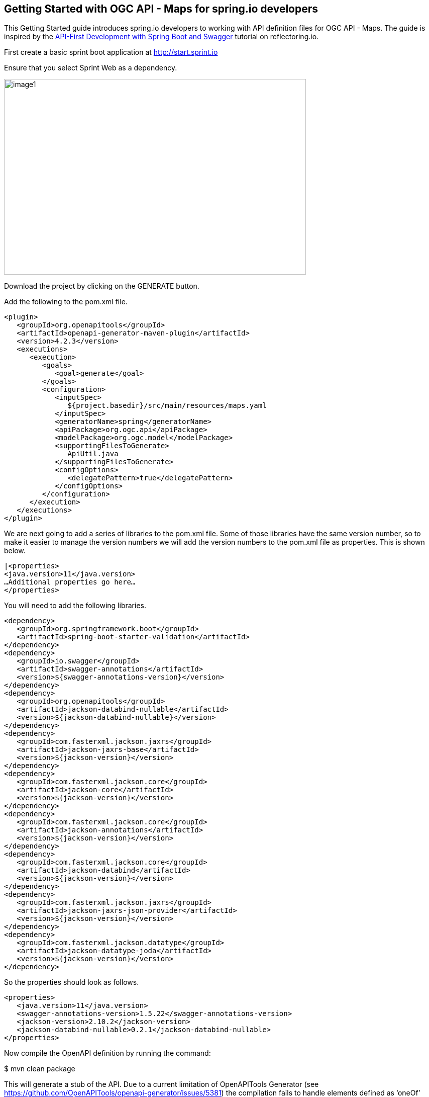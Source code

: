 == Getting Started with OGC API - Maps for spring.io developers

This Getting Started guide introduces spring.io developers to working with API definition files for OGC API - Maps. The guide is inspired by the https://reflectoring.io/spring-boot-openapi/[API-First Development with Spring Boot and Swagger] tutorial on reflectoring.io.

First create a basic sprint boot application at http://start.sprint.io

Ensure that you select Sprint Web as a dependency.

image::images/image1.png[width=601,height=389]

Download the project by clicking on the GENERATE button.

Add the following to the pom.xml file.

[source,xml]
----
<plugin>
   <groupId>org.openapitools</groupId>
   <artifactId>openapi-generator-maven-plugin</artifactId>
   <version>4.2.3</version>
   <executions>
      <execution>
         <goals>
            <goal>generate</goal>
         </goals>
         <configuration>
            <inputSpec>
               ${project.basedir}/src/main/resources/maps.yaml
            </inputSpec>
            <generatorName>spring</generatorName>
            <apiPackage>org.ogc.api</apiPackage>
            <modelPackage>org.ogc.model</modelPackage>
            <supportingFilesToGenerate>
               ApiUtil.java
            </supportingFilesToGenerate>
            <configOptions>
               <delegatePattern>true</delegatePattern>
            </configOptions>
         </configuration>
      </execution>
   </executions>
</plugin>

----

We are next going to add a series of libraries to the pom.xml file. Some
of those libraries have the same version number, so to make it easier to
manage the version numbers we will add the version numbers to the
pom.xml file as properties. This is shown below.

[source,xml]
----
|<properties>
<java.version>11</java.version>
…Additional properties go here…
</properties>
----

You will need to add the following libraries.

[source,xml]
----
<dependency>
   <groupId>org.springframework.boot</groupId>
   <artifactId>spring-boot-starter-validation</artifactId>
</dependency>
<dependency>
   <groupId>io.swagger</groupId>
   <artifactId>swagger-annotations</artifactId>
   <version>${swagger-annotations-version}</version>
</dependency>
<dependency>
   <groupId>org.openapitools</groupId>
   <artifactId>jackson-databind-nullable</artifactId>
   <version>${jackson-databind-nullable}</version>
</dependency>
<dependency>
   <groupId>com.fasterxml.jackson.jaxrs</groupId>
   <artifactId>jackson-jaxrs-base</artifactId>
   <version>${jackson-version}</version>
</dependency>
<dependency>
   <groupId>com.fasterxml.jackson.core</groupId>
   <artifactId>jackson-core</artifactId>
   <version>${jackson-version}</version>
</dependency>
<dependency>
   <groupId>com.fasterxml.jackson.core</groupId>
   <artifactId>jackson-annotations</artifactId>
   <version>${jackson-version}</version>
</dependency>
<dependency>
   <groupId>com.fasterxml.jackson.core</groupId>
   <artifactId>jackson-databind</artifactId>
   <version>${jackson-version}</version>
</dependency>
<dependency>
   <groupId>com.fasterxml.jackson.jaxrs</groupId>
   <artifactId>jackson-jaxrs-json-provider</artifactId>
   <version>${jackson-version}</version>
</dependency>
<dependency>
   <groupId>com.fasterxml.jackson.datatype</groupId>
   <artifactId>jackson-datatype-joda</artifactId>
   <version>${jackson-version}</version>
</dependency>
----

So the properties should look as follows.

[source,xml]
----
<properties>
   <java.version>11</java.version>
   <swagger-annotations-version>1.5.22</swagger-annotations-version>
   <jackson-version>2.10.2</jackson-version>
   <jackson-databind-nullable>0.2.1</jackson-databind-nullable>
</properties>
----

Now compile the OpenAPI definition by running the command:

$ mvn clean package

This will generate a stub of the API. Due to a current limitation of
OpenAPITools Generator (see
https://github.com/OpenAPITools/openapi-generator/issues/5381) the
compilation fails to handle elements defined as ‘oneOf’ options. So, you
will see a compilation such as shown below.

image::images/image2.png[width=447,height=314]

As a workaround, create a class called OneOfstringinteger in the
org.ogc.model package.

image::images/image3.png[width=601,height=319]

Now re-compile the OpenAPI definition by running the command:

$ mvn clean package

If successful, you should arrive at a BUILD SUCCESS message.

image::images/image4.png[width=461,height=309]

At this point, you now have the API and model stub that you will need to
implement an interface that conforms to OGC API – Maps.

In the ‘target’ folder you will find a folder called ‘generated-sources’
that includes stubs for the API controllers and model.

image::images/image5.png[width=311,height=608]

The classes CollectionsApi, ConformanceApi, DefaultApi, and MapApi
contain the request mappings for each path specified in the OpenAPI
definition. These API stubs also have associated Controller classes
namely CollectionsApiController, ConformanceApiController,
DefaultApiController, and MapApiController.

So we next override the methods provided by the Controller classes
generated by the OpenAPITools Generator. Overriding these methods
enables us to add business logic to those methods.

So we create a class called SimpleMapApi1Controller to sit alongside the
SimpleMapApi1Application that was created by the initializr on
start.sprint.io in Step #.

image::images/image6.png[width=362,height=306]

Next copy the stub of the DefaultApi.getLandingPage method into the
SimpleMapApi1Controller class.

**To Be Completed...**
